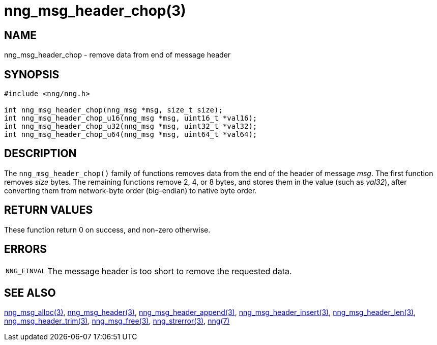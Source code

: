 = nng_msg_header_chop(3)
//
// Copyright 2018 Staysail Systems, Inc. <info@staysail.tech>
// Copyright 2018 Capitar IT Group BV <info@capitar.com>
//
// This document is supplied under the terms of the MIT License, a
// copy of which should be located in the distribution where this
// file was obtained (LICENSE.txt).  A copy of the license may also be
// found online at https://opensource.org/licenses/MIT.
//

== NAME

nng_msg_header_chop - remove data from end of message header

== SYNOPSIS

[source, c]
----
#include <nng/nng.h>

int nng_msg_header_chop(nng_msg *msg, size_t size);
int nng_msg_header_chop_u16(nng_msg *msg, uint16_t *val16);
int nng_msg_header_chop_u32(nng_msg *msg, uint32_t *val32);
int nng_msg_header_chop_u64(nng_msg *msg, uint64_t *val64);
----

== DESCRIPTION

The `nng_msg_header_chop()` family of functions removes
data from the end of the header of message _msg_.
The first function removes _size_ bytes.
The remaining functions remove 2, 4, or 8 bytes, and stores them in the value
(such as _val32_),
after converting them from network-byte order (big-endian) to native
byte order.

== RETURN VALUES

These function return 0 on success, and non-zero otherwise.

== ERRORS

[horizontal]
`NNG_EINVAL`:: The message header is too short to remove the requested data.

== SEE ALSO

[.text-left]
xref:nng_msg_alloc.3.adoc[nng_msg_alloc(3)],
xref:nng_msg_header.3.adoc[nng_msg_header(3)],
xref:nng_msg_header_append.3.adoc[nng_msg_header_append(3)],
xref:nng_msg_header_insert.3.adoc[nng_msg_header_insert(3)],
xref:nng_msg_header_len.3.adoc[nng_msg_header_len(3)],
xref:nng_msg_header_trim.3.adoc[nng_msg_header_trim(3)],
xref:nng_msg_free.3.adoc[nng_msg_free(3)],
xref:nng_strerror.3.adoc[nng_strerror(3)],
xref:nng.7.adoc[nng(7)]
